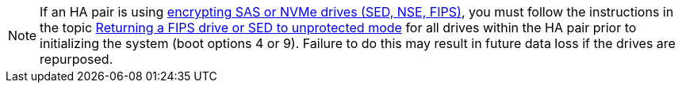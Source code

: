 [NOTE]
If an HA pair is using link:https://docs.netapp.com/us-en/ontap/encryption-at-rest/support-storage-encryption-concept.html[encrypting SAS or NVMe drives (SED, NSE, FIPS)], you must follow the instructions in the topic link:https://docs.netapp.com/us-en/ontap/encryption-at-rest/return-seds-unprotected-mode-task.html[Returning a FIPS drive or SED to unprotected mode] for all drives within the HA pair prior to initializing the system (boot options 4 or 9). Failure to do this may result in future data loss if the drives are repurposed.

// see similar text in  encryption-at-rest/support-storage-encryption-concept.adoc AND encryption-at-rest/return-seds-unprotected-mode-task.html
// 25 jan 2020, BURT 1452520 
// 16 may 2022, ssue #500